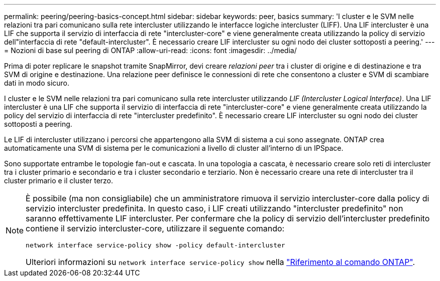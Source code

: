 ---
permalink: peering/peering-basics-concept.html 
sidebar: sidebar 
keywords: peer, basics 
summary: 'I cluster e le SVM nelle relazioni tra pari comunicano sulla rete intercluster utilizzando le interfacce logiche intercluster (LIFF). Una LIF intercluster è una LIF che supporta il servizio di interfaccia di rete "intercluster-core" e viene generalmente creata utilizzando la policy di servizio dell"interfaccia di rete "default-intercluster". È necessario creare LIF intercluster su ogni nodo dei cluster sottoposti a peering.' 
---
= Nozioni di base sul peering di ONTAP
:allow-uri-read: 
:icons: font
:imagesdir: ../media/


[role="lead"]
Prima di poter replicare le snapshot tramite SnapMirror, devi creare _relazioni peer_ tra i cluster di origine e di destinazione e tra SVM di origine e destinazione. Una relazione peer definisce le connessioni di rete che consentono a cluster e SVM di scambiare dati in modo sicuro.

I cluster e le SVM nelle relazioni tra pari comunicano sulla rete intercluster utilizzando _LIF (Intercluster Logical Interface)_. Una LIF intercluster è una LIF che supporta il servizio di interfaccia di rete "intercluster-core" e viene generalmente creata utilizzando la policy del servizio di interfaccia di rete "intercluster predefinito". È necessario creare LIF intercluster su ogni nodo dei cluster sottoposti a peering.

Le LIF di intercluster utilizzano i percorsi che appartengono alla SVM di sistema a cui sono assegnate. ONTAP crea automaticamente una SVM di sistema per le comunicazioni a livello di cluster all'interno di un IPSpace.

Sono supportate entrambe le topologie fan-out e cascata. In una topologia a cascata, è necessario creare solo reti di intercluster tra i cluster primario e secondario e tra i cluster secondario e terziario. Non è necessario creare una rete di intercluster tra il cluster primario e il cluster terzo.

[NOTE]
====
È possibile (ma non consigliabile) che un amministratore rimuova il servizio intercluster-core dalla policy di servizio intercluster predefinita. In questo caso, i LIF creati utilizzando "intercluster predefinito" non saranno effettivamente LIF intercluster. Per confermare che la policy di servizio dell'intercluster predefinito contiene il servizio intercluster-core, utilizzare il seguente comando:

`network interface service-policy show -policy default-intercluster`

Ulteriori informazioni su `network interface service-policy show` nella link:https://docs.netapp.com/us-en/ontap-cli/network-interface-service-policy-show.html["Riferimento al comando ONTAP"^].

====